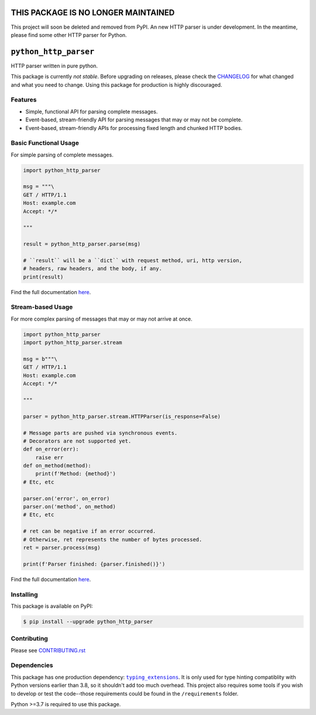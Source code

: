 ======================================
 THIS PACKAGE IS NO LONGER MAINTAINED
======================================
This project will soon be deleted and removed from PyPI. An new HTTP parser is under
development. In the meantime, please find some other HTTP parser for Python.

========================
 ``python_http_parser``
========================
HTTP parser written in pure python.

This package is currently *not stable*. Before upgrading on releases, please check the
CHANGELOG_ for what changed and what you need to change. Using this package for production
is highly discouraged.

----------
 Features
----------

- Simple, functional API for parsing complete messages.
- Event-based, stream-friendly API for parsing messages that may or may not be complete.
- Event-based, stream-friendly APIs for processing fixed length and chunked HTTP bodies.

------------------------
 Basic Functional Usage
------------------------
For simple parsing of complete messages.

.. code:: python

  import python_http_parser

  msg = """\
  GET / HTTP/1.1
  Host: example.com
  Accept: */*

  """

  result = python_http_parser.parse(msg)

  # ``result`` will be a ``dict`` with request method, uri, http version,
  # headers, raw headers, and the body, if any.
  print(result)

Find the full documentation here_.

--------------------
 Stream-based Usage
--------------------
For more complex parsing of messages that may or may not arrive at once.

.. code:: python

  import python_http_parser
  import python_http_parser.stream

  msg = b"""\
  GET / HTTP/1.1
  Host: example.com
  Accept: */*

  """

  parser = python_http_parser.stream.HTTPParser(is_response=False)

  # Message parts are pushed via synchronous events.
  # Decorators are not supported yet.
  def on_error(err):
      raise err
  def on_method(method):
      print(f'Method: {method}')
  # Etc, etc

  parser.on('error', on_error)
  parser.on('method', on_method)
  # Etc, etc

  # ret can be negative if an error occurred.
  # Otherwise, ret represents the number of bytes processed.
  ret = parser.process(msg)

  print(f'Parser finished: {parser.finished()}')

Find the full documentation here_.

------------
 Installing
------------
This package is available on PyPI:

.. code:: shell

  $ pip install --upgrade python_http_parser

--------------
 Contributing
--------------
Please see `CONTRIBUTING.rst`_

--------------
 Dependencies
--------------
This package has one production dependency: |typing_extensions|_. It is only used for type hinting
compatiblity with Python versions earlier than 3.8, so it shouldn't add too much overhead.
This project also requires some tools if you wish to develop or test the code--those requirements could
be found in the ``/requirements`` folder.

Python >=3.7 is required to use this package.

.. |typing_extensions| replace:: ``typing_extensions``

.. _`CONTRIBUTING.rst`: https://github.com/Take-Some-Bytes/python_http_parser/blob/main/CONTRIBUTING.rst
.. _`CHANGELOG`: https://github.com/Take-Some-Bytes/python_http_parser/blob/main/CHANGELOG.rst
.. _here: https://python-http-parser.readthedocs.io/en/latest/

.. _typing_extensions: https://pypi.org/project/typing_extensions/

